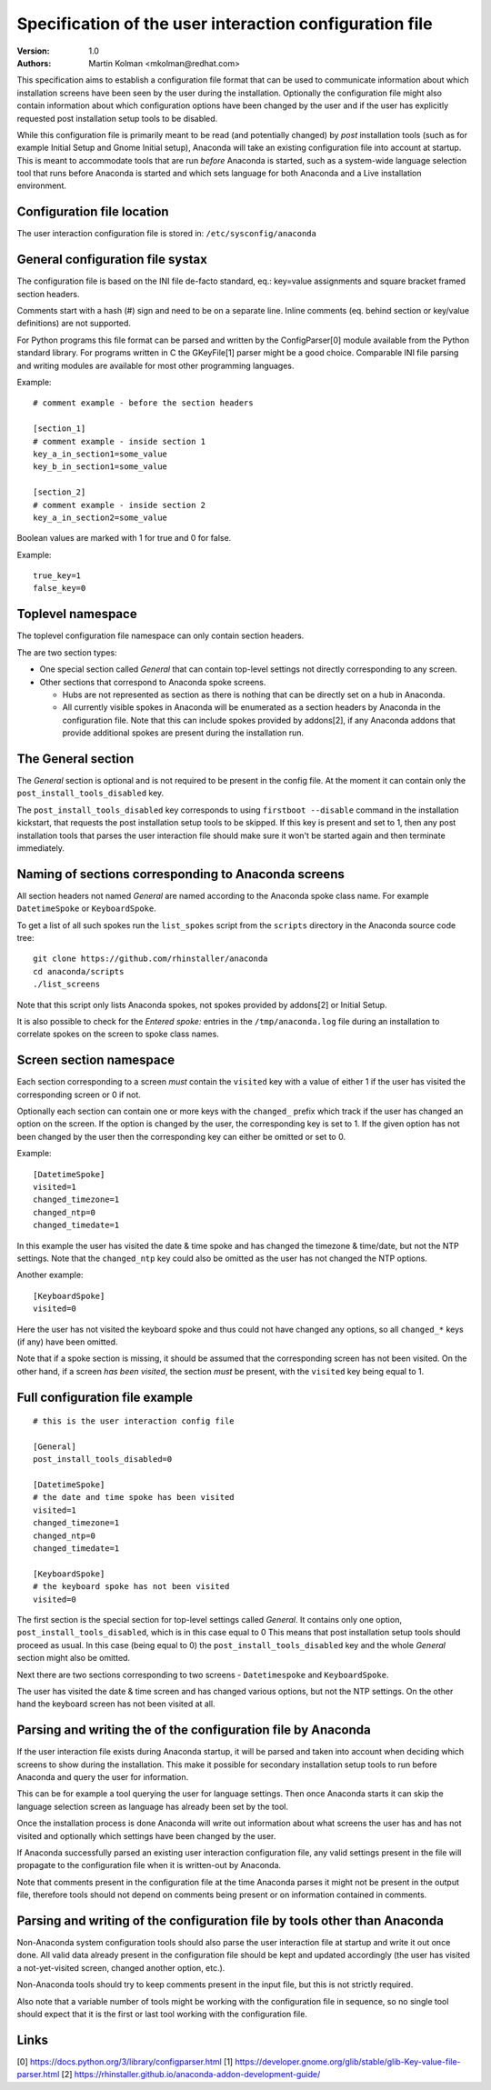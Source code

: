 Specification of the user interaction configuration file
========================================================

:Version:
    1.0

:Authors:
    Martin Kolman <mkolman@redhat.com>

This specification aims to establish a configuration file format that can be used
to communicate information about which installation screens have been seen by the user
during the installation. Optionally the configuration file might also contain information
about which configuration options have been changed by the user and if the user has
explicitly requested post installation setup tools to be disabled.

While this configuration file is primarily meant to be read (and potentially changed)
by *post* installation tools (such as for example Initial Setup and Gnome Initial setup),
Anaconda will take an existing configuration file into account at startup. This is meant
to accommodate tools that are run *before* Anaconda is started, such as a system-wide
language selection tool that runs before Anaconda is started and which sets language
for both Anaconda and a Live installation environment.


Configuration file location
---------------------------

The user interaction configuration file is stored in: ``/etc/sysconfig/anaconda``


General configuration file systax
---------------------------------

The configuration file is based on the INI file de-facto standard,
eq.: key=value assignments and square bracket framed section headers.

Comments start with a hash (#) sign and need to be on a separate line.
Inline comments (eq. behind section or key/value definitions) are not supported.

For Python programs this file format can be parsed and written by the ConfigParser[0] module available
from the Python standard library. For programs written in C the GKeyFile[1] parser might be a good choice.
Comparable INI file parsing and writing modules are available for most other programming languages.

Example:

::

    # comment example - before the section headers

    [section_1]
    # comment example - inside section 1
    key_a_in_section1=some_value
    key_b_in_section1=some_value

    [section_2]
    # comment example - inside section 2
    key_a_in_section2=some_value

Boolean values are marked with 1 for true and 0 for false.

Example:

::

    true_key=1
    false_key=0


Toplevel namespace
------------------

The toplevel configuration file namespace can only contain section headers.

The are two section types:

* One special section called *General* that can contain top-level settings
  not directly corresponding to any screen.
* Other sections that correspond to Anaconda spoke screens.

  * Hubs are not represented as section as there is nothing that can be
    directly set on a hub in Anaconda.
  * All currently visible spokes in Anaconda will be enumerated as a section headers by Anaconda in the
    configuration file. Note that this can include spokes provided by addons[2], if any Anaconda addons that provide
    additional spokes are present during the installation run.


The General section
-------------------

The *General* section is optional and is not required to be present in the config file.
At the moment it can contain only the ``post_install_tools_disabled`` key.

The ``post_install_tools_disabled`` key corresponds to using ``firstboot --disable`` command in the
installation kickstart, that requests the post installation setup tools to be skipped. If this key is present
and set to 1, then any post installation tools that parses the user interaction file should make sure
it won't be started again and then terminate immediately.


Naming of sections corresponding to Anaconda screens
----------------------------------------------------

All section headers not named *General* are named according to the Anaconda spoke class name. For example ``DatetimeSpoke``
or ``KeyboardSpoke``.

To get a list of all such spokes run the ``list_spokes`` script from the ``scripts`` directory in the Anaconda source
code tree:

::

    git clone https://github.com/rhinstaller/anaconda
    cd anaconda/scripts
    ./list_screens

Note that this script only lists Anaconda spokes, not spokes provided by addons[2] or Initial Setup.

It is also possible to check for the *Entered spoke:* entries in the ``/tmp/anaconda.log`` file during an installation
to correlate spokes on the screen to spoke class names.


Screen section namespace
------------------------

Each section corresponding to a screen *must* contain the ``visited`` key with a value of either 1 if the user has visited
the corresponding screen or 0 if not.

Optionally each section can contain one or more keys with the ``changed_`` prefix which track if the user
has changed an option on the screen. If the option is changed by the user, the corresponding key is set
to 1. If the given option has not been changed by the user then the corresponding key can either be
omitted or set to 0.

Example:

::

    [DatetimeSpoke]
    visited=1
    changed_timezone=1
    changed_ntp=0
    changed_timedate=1

In this example the user has visited the date & time spoke and has changed the timezone & time/date,
but not the NTP settings. Note that the ``changed_ntp`` key could also be omitted as the user has not changed
the NTP options.

Another example:

::

    [KeyboardSpoke]
    visited=0

Here the user has not visited the keyboard spoke and thus could not have changed any options,
so all ``changed_*`` keys (if any) have been omitted.

Note that if a spoke section is missing, it should be assumed that the corresponding screen has not been visited.
On the other hand, if a screen *has been visited*, the section *must* be present, with the ``visited`` key being equal to 1.


Full configuration file example
-------------------------------

::

    # this is the user interaction config file

    [General]
    post_install_tools_disabled=0

    [DatetimeSpoke]
    # the date and time spoke has been visited
    visited=1
    changed_timezone=1
    changed_ntp=0
    changed_timedate=1

    [KeyboardSpoke]
    # the keyboard spoke has not been visited
    visited=0

The first section is the special section for top-level settings called *General*.
It contains only one option, ``post_install_tools_disabled``, which is in this case equal to 0
This means that post installation setup tools should proceed as usual.
In this case (being equal to 0) the ``post_install_tools_disabled`` key and the whole *General* section
might also be omitted.

Next there are two sections corresponding to two screens - ``Datetimespoke`` and ``KeyboardSpoke``.

The user has visited the date & time screen and has changed various options, but not the NTP settings.
On the other hand the keyboard screen has not been visited at all.


Parsing and writing the of the configuration file by Anaconda
-------------------------------------------------------------

If the user interaction file exists during Anaconda startup, it will be parsed and taken into account
when deciding which screens to show during the installation. This make it possible for secondary
installation setup tools to run before Anaconda and query the user for information.

This can be for example a tool querying the user for language settings. Then once Anaconda starts it can
skip the language selection screen as language has already been set by the tool.

Once the installation process is done Anaconda will write out information about what screens the user has
and has not visited and optionally which settings have been changed by the user.

If Anaconda successfully parsed an existing user interaction configuration file, any valid settings present
in the file will propagate to the configuration file when it is written-out by Anaconda.

Note that comments present in the configuration file at the time Anaconda parses it might not be present
in the output file, therefore tools should not depend on comments being present or on information contained
in comments.


Parsing and writing of the configuration file by tools other than Anaconda
--------------------------------------------------------------------------

Non-Anaconda system configuration tools should also parse the user interaction file at startup and write it out
once done. All valid data already present in the configuration file should be kept and updated accordingly
(the user has visited a not-yet-visited screen, changed another option, etc.).

Non-Anaconda tools should try to keep comments present in the input file, but this is not strictly required.

Also note that a variable number of tools might be working with the configuration file in sequence, so no single tool
should expect that it is the first or last tool working with the configuration file.

Links
-----

[0] https://docs.python.org/3/library/configparser.html
[1] https://developer.gnome.org/glib/stable/glib-Key-value-file-parser.html
[2] https://rhinstaller.github.io/anaconda-addon-development-guide/
